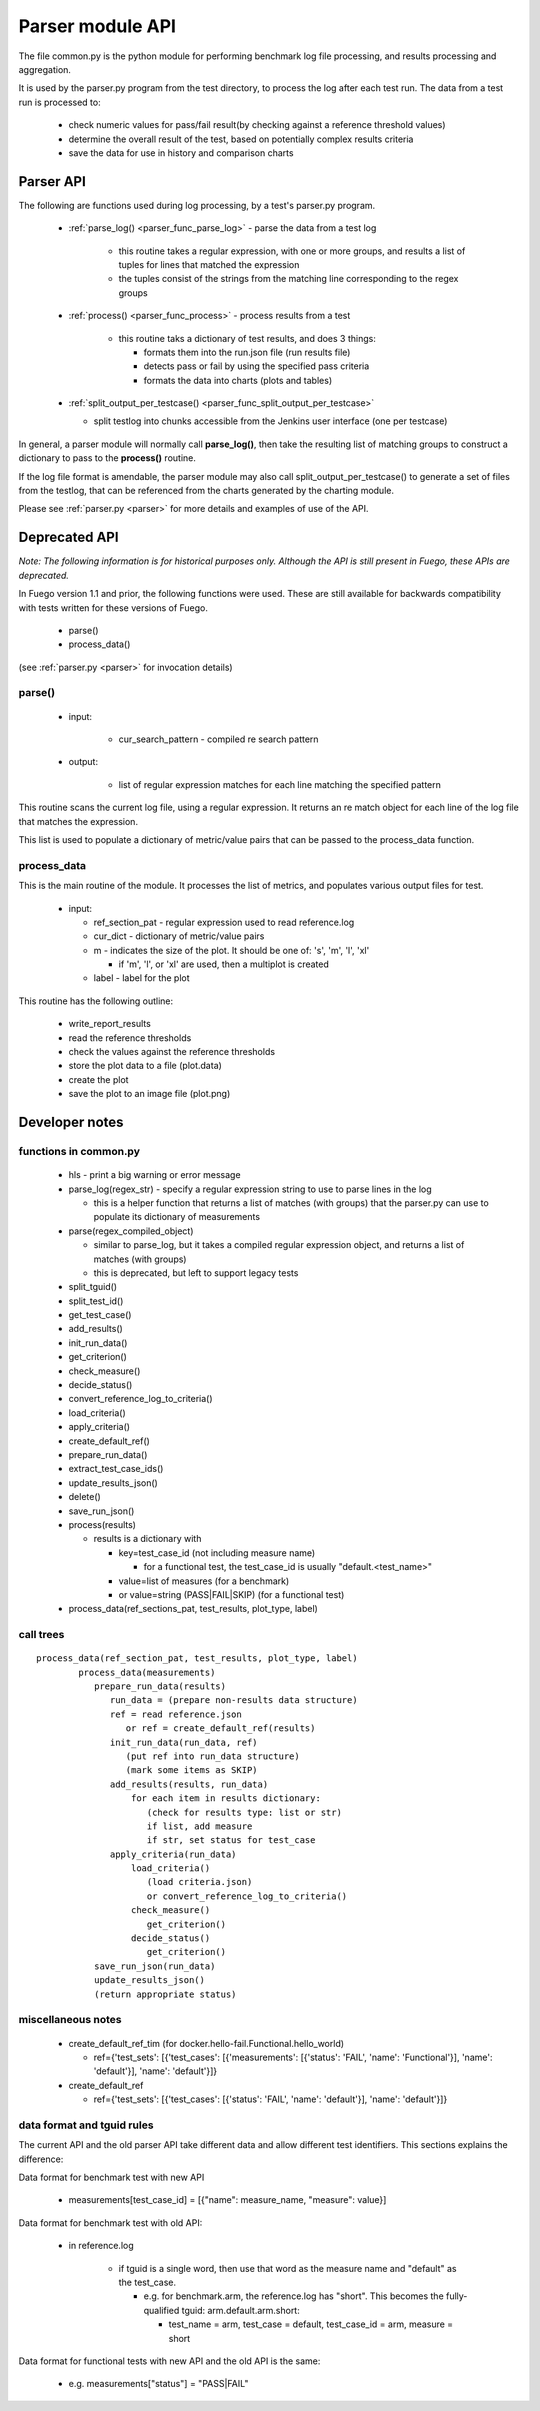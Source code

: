.. _Parser_module_API:


#########################
Parser module API
#########################



The file common.py is the python module for performing benchmark log
file processing, and results processing and aggregation.

It is used by the parser.py program from the test directory, to process
the log after each test run.  The data from a test run is processed to:

 * check numeric values for pass/fail result(by checking against a 
   reference threshold values)
 * determine the overall result of the test, based on potentially 
   complex results criteria
 * save the data for use in history and comparison charts

===============
Parser API
===============

The following are functions used during log processing, by a test's
parser.py program.
  
 * :ref:`parse_log() <parser_func_parse_log>` - parse the data from a 
   test log

    * this routine takes a regular expression, with one or more 
      groups, and results a list of tuples for lines that matched the 
      expression
    * the tuples consist of the strings from the matching line 
      corresponding to the regex groups

 * :ref:`process() <parser_func_process>` - process results from a test

    * this routine taks a dictionary of test results, and does 3 
      things:

      * formats them into the run.json file (run results file)
      * detects pass or fail by using the specified pass criteria
      * formats the data into charts (plots and tables)

 * :ref:`split_output_per_testcase() 
   <parser_func_split_output_per_testcase>` 

   - split testlog into chunks accessible from the Jenkins user 
     interface (one per testcase)

In general, a parser module will normally call **parse_log()**, then
take the resulting list of matching groups to construct a dictionary
to pass to the **process()** routine.

If the log file format is amendable, the parser module may also call
split_output_per_testcase() to generate a set of files from the
testlog, that can be referenced from the charts generated by the
charting module.

Please see :ref:`parser.py <parser>` for more details and examples of
use of the API.




===================
Deprecated API
===================

*Note: The following information is for historical purposes only.*
*Although the API is still present in Fuego, these APIs are deprecated.*

In Fuego version 1.1 and prior, the following functions were used.
These are still available for backwards compatibility with tests
written for these versions of Fuego.

 * parse()
 * process_data()

(see :ref:`parser.py <parser>` for invocation details)

parse()
=========

 * input:

    * cur_search_pattern - compiled re search pattern

 * output:

    * list of regular expression matches for each line matching the 
      specified pattern

This routine scans the current log file, using a regular expression.
It returns an re match object for each line of the log file that
matches the expression.

This list is used to populate a dictionary of metric/value pairs that
can be passed to the process_data function.

process_data
=============

This is the main routine of the module.  It processes the list of
metrics, and populates various output files for test.

 * input:

   * ref_section_pat - regular expression used to read reference.log
   * cur_dict - dictionary of metric/value pairs
   * m - indicates the size of the plot. It should be one of: 's', 
     'm', 'l', 'xl'

     * if 'm', 'l', or 'xl' are used, then a multiplot is created

   * label - label for the plot

This routine has the following outline:

 * write_report_results
 * read the reference thresholds
 * check the values against the reference thresholds
 * store the plot data to a file (plot.data)
 * create the plot
 * save the plot to an image file (plot.png)

=================
Developer notes 
=================

functions in common.py
========================

 * hls - print a big warning or error message
 * parse_log(regex_str) - specify a regular expression string to use 
   to parse lines in the log

   * this is a helper function that returns a list of matches 
     (with groups) that the parser.py can use to populate its 
     dictionary of measurements

 * parse(regex_compiled_object)

   * similar to parse_log, but it takes a compiled regular expression 
     object, and returns a list of matches (with groups)

   * this is deprecated, but left to support legacy tests

 * split_tguid()
 * split_test_id()
 * get_test_case()
 * add_results()
 * init_run_data()
 * get_criterion()
 * check_measure()
 * decide_status()
 * convert_reference_log_to_criteria()
 * load_criteria()
 * apply_criteria()
 * create_default_ref()
 * prepare_run_data()
 * extract_test_case_ids()
 * update_results_json()
 * delete()
 * save_run_json()
 * process(results)

   * results is a dictionary with

     * key=test_case_id (not including measure name)

       * for a functional test, the test_case_id is usually 
         "default.<test_name>"

     * value=list of measures (for a benchmark)
     * or value=string (PASS|FAIL|SKIP) (for a functional test)

 * process_data(ref_sections_pat, test_results, plot_type, label)

call trees 
================

::

	 process_data(ref_section_pat, test_results, plot_type, label)
		 process_data(measurements)
		    prepare_run_data(results)
		       run_data = (prepare non-results data structure)
		       ref = read reference.json
		          or ref = create_default_ref(results)
		       init_run_data(run_data, ref)
		          (put ref into run_data structure)
		          (mark some items as SKIP)
		       add_results(results, run_data)
		           for each item in results dictionary:
		              (check for results type: list or str)
		              if list, add measure
		              if str, set status for test_case
		       apply_criteria(run_data)
		           load_criteria()
		              (load criteria.json)
		              or convert_reference_log_to_criteria()
		           check_measure()
		              get_criterion()
		           decide_status()
		              get_criterion()
		    save_run_json(run_data)
		    update_results_json()
		    (return appropriate status)


miscellaneous notes
========================

 * create_default_ref_tim 
   (for docker.hello-fail.Functional.hello_world)

   * ref={'test_sets': [{'test_cases': [{'measurements': 
     [{'status': 'FAIL', 'name': 'Functional'}], 'name': 'default'}], 
     'name': 'default'}]}

 * create_default_ref

   * ref={'test_sets': [{'test_cases': [{'status': 'FAIL', 
     'name': 'default'}], 'name': 'default'}]}

data format and tguid rules
====================================

The current API and the old parser API take different data and allow
different test identifiers.  This sections explains the difference:

Data format for benchmark test with new API

 * measurements[test_case_id] = [{"name": measure_name, 
   "measure": value}]

Data format for benchmark test with old API:

 * in reference.log

    * if tguid is a single word, then use that word as the  
      measure name and "default" as the test_case.

      * e.g. for benchmark.arm, the reference.log has "short".  
        This becomes the fully-qualified tguid: arm.default.arm.short:

        * test_name = arm, test_case = default, test_case_id = arm, 
          measure = short

Data format for functional tests with new API and the old API is the 
same:

 * e.g. measurements["status"] = "PASS|FAIL"













